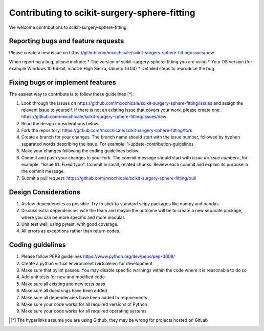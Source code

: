 .. highlight:: shell

===============================================
Contributing to scikit-surgery-sphere-fitting
===============================================

We welcome contributions to scikit-surgery-sphere-fitting.


Reporting bugs and feature requests
-----------------------------------

Please create a new issue on https://github.com/mxochicale/scikit-surgery-sphere-fitting/issues/new

When reporting a bug, please include:
* The version of scikit-surgery-sphere-fitting you are using
* Your OS version (for example Windows 10 64-bit, macOS High Sierra, Ubuntu 16.04)
* Detailed steps to reproduce the bug.


Fixing bugs or implement features
---------------------------------

The easiest way to contribute is to follow these guidelines [*]_:

1. Look through the issues on https://github.com/mxochicale/scikit-surgery-sphere-fitting/issues and assign the relevant issue to yourself. If there is not an existing issue that covers your work, please create one: https://github.com/mxochicale/scikit-surgery-sphere-fitting/issues/new
2. Read the design considerations below.
3. Fork the repository: https://github.com/mxochicale/scikit-surgery-sphere-fitting/fork
4. Create a branch for your changes. The branch name should start with the issue number, followed by hyphen separated words describing the issue. For example: 1-update-contribution-guidelines
5. Make your changes following the coding guidelines below.
6. Commit and push your changes to your fork. The commit message should start with `Issue #<issue number>`, for example: "Issue #1: Fixed typo". Commit in small, related chunks. Review each commit and explain its purpose in the commit message.
7. Submit a pull request: https://github.com/mxochicale/scikit-surgery-sphere-fitting/pull

Design Considerations
---------------------

1. As few dependencies as possible. Try to stick to standard scipy packages like numpy and pandas.
2. Discuss extra dependencies with the team and maybe the outcome will be to create a new separate package, where you can be more specific and more modular.
3. Unit test well, using pytest, with good coverage.
4. All errors as exceptions rather than return codes.


Coding guidelines
-----------------

1. Please follow PEP8 guidelines https://www.python.org/dev/peps/pep-0008/
2. Create a python virtual environment (virtualenv) for development
3. Make sure that pylint passes. You may disable specific warnings within the code where it is reasonable to do so
4. Add unit tests for new and modified code
5. Make sure all existing and new tests pass
6. Make sure all docstrings have been added
7. Make sure all dependencies have been added to requirements
8. Make sure your code works for all required versions of Python
9. Make sure your code works for all required operating systems

.. [*] The hyperlinks assume you are using Github, they may be wrong for projects hosted on GitLab

